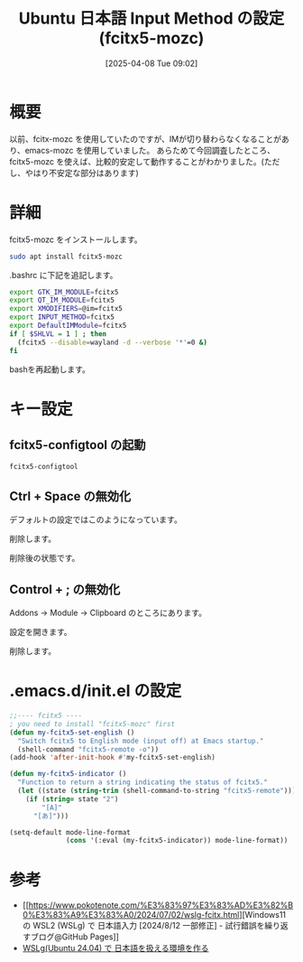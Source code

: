 #+BLOG: wurly-blog
#+POSTID: 1840
#+ORG2BLOG:
#+DATE: [2025-04-08 Tue 09:02]
#+OPTIONS: toc:nil num:nil todo:nil pri:nil tags:nil ^:nil
#+CATEGORY: WSL,Ubuntu
#+TAGS: 
#+DESCRIPTION:
#+TITLE: Ubuntu 日本語 Input Method の設定 (fcitx5-mozc)

* 概要

以前、fcitx-mozc を使用していたのですが、IMが切り替わらなくなることがあり、emacs-mozc を使用していました。
あらためて今回調査したところ、fcitx5-mozc を使えば、比較的安定して動作することがわかりました。(ただし、やはり不安定な部分はあります)

* 詳細

fcitx5-mozc をインストールします。

#+begin_src bash
sudo apt install fcitx5-mozc
#+end_src

.bashrc に下記を追記します。

#+begin_src bash
export GTK_IM_MODULE=fcitx5
export QT_IM_MODULE=fcitx5
export XMODIFIERS=@im=fcitx5
export INPUT_METHOD=fcitx5
export DefaultIMModule=fcitx5
if [ $SHLVL = 1 ] ; then
  (fcitx5 --disable=wayland -d --verbose '*'=0 &)
fi
#+end_src

bashを再起動します。

* キー設定

** fcitx5-configtool の起動

#+begin_src 
fcitx5-configtool
#+end_src


[[file:images/1840_10.jpg]]

[[file:images/1840_11.jpg]]

[[file:images/1840_12.jpg]]

[[file:images/1840_13.jpg]]

[[file:images/1840_14.jpg]]

[[file:images/1840_15.jpg]]

[[file:images/1840_16.jpg]]

[[file:images/1840_17.jpg]]

[[file:images/1840_18.jpg]]

[[file:images/1840_19.jpg]]


** Ctrl + Space の無効化

デフォルトの設定ではこのようになっています。

[[file:images/1840_01.jpg]]

削除します。

[[file:images/1840_02.jpg]]

削除後の状態です。

[[file:images/1840_03.jpg]]

** Control + ; の無効化

Addons -> Module -> Clipboard のところにあります。

# [[file:images/1840_04.jpg]]

設定を開きます。

[[file:images/1840_05.jpg]]

削除します。

# [[file:images/1840_06.jpg]]

[[file:images/1840_07.jpg]]

* .emacs.d/init.el の設定

#+begin_src emacs-lisp
;;---- fcitx5 ----
; you need to install "fcitx5-mozc" first
(defun my-fcitx5-set-english ()
  "Switch fcitx5 to English mode (input off) at Emacs startup."
  (shell-command "fcitx5-remote -o"))
(add-hook 'after-init-hook #'my-fcitx5-set-english)

(defun my-fcitx5-indicator ()
  "Function to return a string indicating the status of fcitx5."
  (let ((state (string-trim (shell-command-to-string "fcitx5-remote"))))
    (if (string= state "2")
        "[A]"
      "[あ]")))

(setq-default mode-line-format
              (cons '(:eval (my-fcitx5-indicator)) mode-line-format))
#+end_src

* 参考
 - [[https://www.pokotenote.com/%E3%83%97%E3%83%AD%E3%82%B0%E3%83%A9%E3%83%A0/2024/07/02/wslg-fcitx.html][Windows11 の WSL2 (WSLg) で 日本語入力 [2024/8/12 一部修正] - 試行錯誤を繰り返すブログ@GitHub Pages]]
 - [[https://zenn.dev/masinc/articles/464bea11f2d47e][WSLg(Ubuntu 24.04) で 日本語を扱える環境を作る]]

# images/1840_01.jpg https://blog.wurlyhub.com/wp-content/uploads/2025/04/1840_01.jpg
# images/1840_02.jpg https://blog.wurlyhub.com/wp-content/uploads/2025/04/1840_02.jpg
# images/1840_03.jpg https://blog.wurlyhub.com/wp-content/uploads/2025/04/1840_03.jpg
# images/1840_04.jpg https://blog.wurlyhub.com/wp-content/uploads/2025/04/1840_04.jpg
# images/1840_05.jpg https://blog.wurlyhub.com/wp-content/uploads/2025/04/1840_05.jpg
# images/1840_06.jpg https://blog.wurlyhub.com/wp-content/uploads/2025/04/1840_06.jpg
# images/1840_07.jpg https://blog.wurlyhub.com/wp-content/uploads/2025/04/1840_07.jpg

